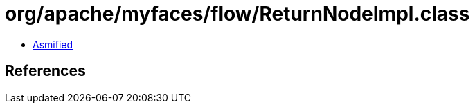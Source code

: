 = org/apache/myfaces/flow/ReturnNodeImpl.class

 - link:ReturnNodeImpl-asmified.java[Asmified]

== References

